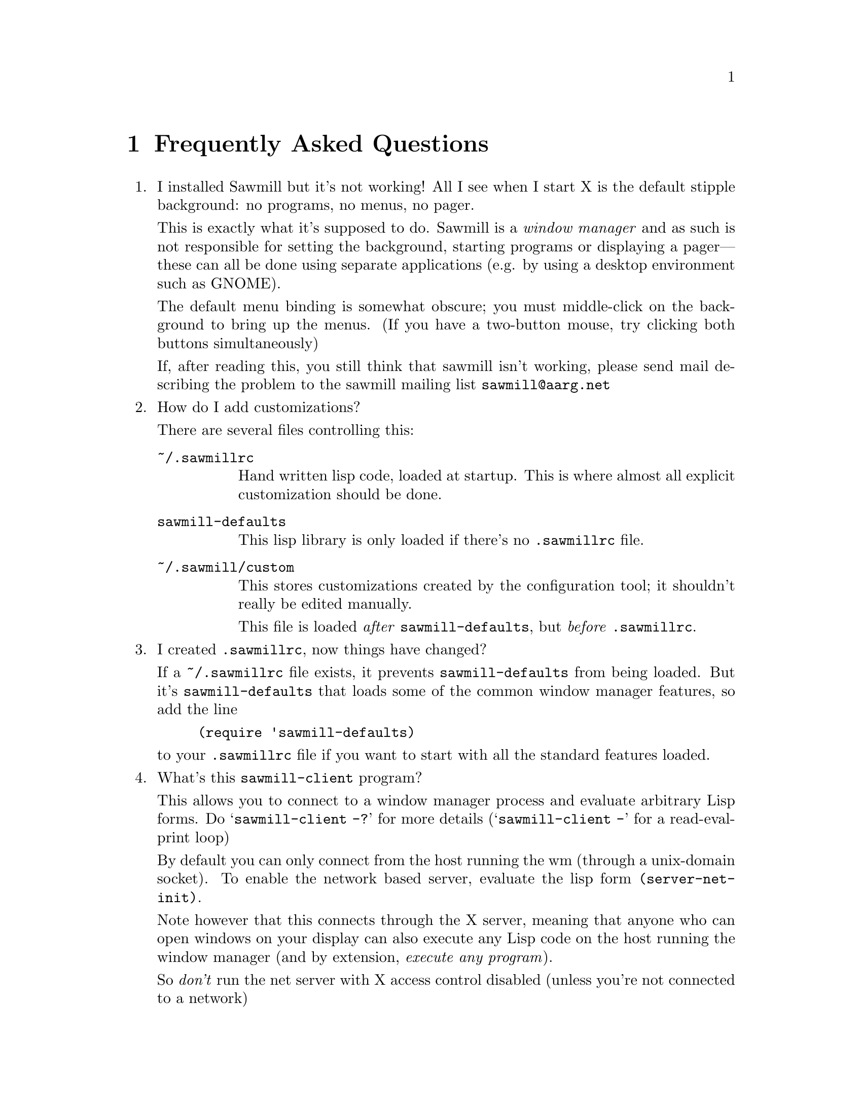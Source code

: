 @c -*- texinfo -*-

@chapter Frequently Asked Questions

@enumerate

@item I installed Sawmill but it's not working!  All I see when I
start X is the default stipple background: no programs, no menus, no
pager.

This is exactly what it's supposed to do. Sawmill is a @emph{window
manager} and as such is not responsible for setting the background,
starting programs or displaying a pager---these can all be done using
separate applications (e.g. by using a desktop environment such as
GNOME).

The default menu binding is somewhat obscure; you must middle-click on
the background to bring up the menus. (If you have a two-button mouse,
try clicking both buttons simultaneously)

If, after reading this, you still think that sawmill isn't working,
please send mail describing the problem to the sawmill mailing list
@email{sawmill@@aarg.net}


@item How do I add customizations?

There are several files controlling this:

@table @file
@item ~/.sawmillrc
Hand written lisp code, loaded at startup. This is where almost all
explicit customization should be done.

@item sawmill-defaults
This lisp library is only loaded if there's no @file{.sawmillrc} file.

@item ~/.sawmill/custom
This stores customizations created by the configuration tool; it
shouldn't really be edited manually.

This file is loaded @emph{after} @file{sawmill-defaults}, but @emph{before}
@file{.sawmillrc}.
@end table


@item I created @file{.sawmillrc}, now things have changed?

If a @file{~/.sawmillrc} file exists, it prevents
@file{sawmill-defaults} from being loaded. But it's
@file{sawmill-defaults} that loads some of the common window manager
features, so add the line

@lisp
(require 'sawmill-defaults)
@end lisp

@noindent to your @file{.sawmillrc} file if you want to start with all
the standard features loaded.


@item What's this @code{sawmill-client} program?

This allows you to connect to a window manager process and evaluate
arbitrary Lisp forms. Do @samp{sawmill-client -?} for more details
(@samp{sawmill-client -} for a read-eval-print loop)

By default you can only connect from the host running the wm (through a
unix-domain socket). To enable the network based server, evaluate the
lisp form @code{(server-net-init)}.

Note however that this connects through the X server, meaning that
anyone who can open windows on your display can also execute any Lisp
code on the host running the window manager (and by extension,
@emph{execute any program}).

So @emph{don't} run the net server with X access control disabled
(unless you're not connected to a network)


@item How do I bind a key to execute a shell command?

This isn't yet possible through the configuration tool. However these
bindings can be defined in your @file{~/.sawmillrc} file. For example:

@lisp
(bind-keys global-keymap
  "C-M-ESC" '(system "xterm &"))
@end lisp

@noindent
binds the event @kbd{C-M-ESC} to the Lisp code to start an @code{xterm}
subprocess


@item How do I make clicking on a window raise the window?

Bind the event @kbd{Button1-Click1} in the @code{window-keymap} to the
@code{raise-window-and-pass-through-click} command


@item How do I redefine the @samp{Applications} menu?

See the @samp{Popup Menus} node in the Info manual (@pxref{Popup
Menus})


@item How do I read the Info manual?

Either execute the command @samp{info sawmill}, or enter the Info mode
within Emacs (@kbd{C-h i}) and type @kbd{g (sawmill) RET}.

If you're using GNOME, then try executing @samp{gnome-help-browser
info:sawmill}.


@item How do I create a new theme?

See the @samp{Window Frames} node of the Info manual (@pxref{Window
Frames})

Basically though, create a directory @file{~/.sawmill/themes/@var{foo}}
where @var{foo} is the name of your theme. Then copy any images into
this directory and create a file @file{theme.jl} that will be loaded to
initialise the theme

The configuration tool will display the contents of a file called
@file{README} in the directory (but make it 80-column text, and only a
few lines)

Recent versions of sawmill include a program @code{sawmill-themer} that
allows simple themes to be created using a GTK+ interface. Ian McKellar
has created @code{GimpMill}:

@quotation
GimpMill is a GIMP plugin written in Python using James Henstrige's 
really cool Python GIMP bindings. It allows the construction of Sawmill
themes within The GIMP - extending the GIMP interface to allow theme 
creation like the GAP extends it to allow animation creation.
@end quotation

@noindent
GimpMill is available from @url{http://www.yakk.net/projects.gimpmill.html}


@item How do I port an Enlightenment theme to sawmill?

There's no automatic translation available. Get the images used in the
window border, then write a @file{theme.jl} file telling the window
manager how they are used to form a window frame

See the @file{themes/brushed-metal} directory for an example, and the
Info manual for the documentation


@item Are there any other themes available?

Thanks to those nice people at themes.org, there's now
@url{http://sawmill.themes.org/} for your theming pleasure


@item Why don't GTK themes work with sawmill?

There was a problem with older versions of the @code{gtk-engines}
package preventing engine based themes working with several interpreted
languages. Get the latest @code{gtk-engines} from
@url{ftp://ftp.gnome.org/}


@item Why don't you use GUILE?

Mainly because I'm lazy; I had already written rep, and therefore
understood it completely, whereas I have never used GUILE. Also, rep
has some features not available in GUILE (byte-code compilation,
autoloading, built-in event-loop, @dots{})

But before you flame me: yes I do think scheme is a more elegant
language


@item Will you add feature @var{x}?

Possibly. But only if it can be written in Lisp, or doesn't conflict
with the overall design aims.

These aims are to build a lightweight, generally applicable, set of
core window management functions, then write @emph{all} high-level
functionality as Lisp extensions


@item Is there a sawmill mailing list?

Yes, thanks to Erik Arneson @email{erik@@starseed.com} who manages it.

To subscribe, send a message to @email{majordomo@@aarg.net} with
@samp{subscribe sawmill} in the body.

The list is archived at @url{http://inanna.starseed.com/sawmill}.


@item Is there a sawmill IRC channel?

From Ryan Pavlik @email{rpav@@mythosource.org}:

@quotation
Sawmill has an irc channel too! It's on EFNet, and called (of all
crazy things), #sawmill. So break out your irc clients, or hop on over
if you're already addicted. Theme, lisp, general sawmill, and most
other random discussion welcome.

If you need an EFNet server, check www.efnet.net for a listing.
@end quotation


@item Why does sawmill look weird/crash on Solaris?

Sawmill works stably on Solaris, but you may need to do two things:

@enumerate
@item
Disable use of MIT-SHM by Imlib (run the program @code{imlib_config},
the MIT-SHM option is on the @samp{Rendering} page)

@item
Recompile GTK+ using the @samp{--disable-xim} option to configure
@end enumerate


@end enumerate
